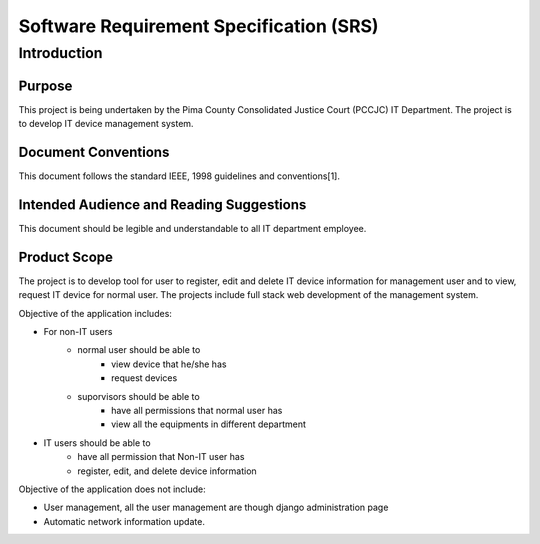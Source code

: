 *****************************************
Software Requirement Specification (SRS)
*****************************************
 


###############
Introduction
###############

========
Purpose
========
This project is being undertaken by the Pima County Consolidated Justice Court 
(PCCJC) IT Department. The project is to develop IT device management system. 

====================
Document Conventions
====================
This document follows the standard IEEE, 1998 guidelines and conventions[1].

=========================================
Intended Audience and Reading Suggestions
=========================================
This document should be legible and understandable to all IT department 
employee.

===============
Product Scope
===============
The project is to develop tool for user to register, edit and delete IT device 
information for management user and to view, request IT device for normal user.
The projects include full stack web development of the management system. 

Objective of the application includes:

* For non-IT users  
   * normal user should be able to 
      * view device that he/she has 
      * request devices
   * suporvisors should be able to 
      * have all permissions that normal user has
      * view all the equipments in different department 
* IT users should be able to 
   * have all permission that Non-IT user has
   * register, edit, and delete device information 

Objective of the application does not include:

* User management, all the user management are though django administration page
* Automatic network information update. 
